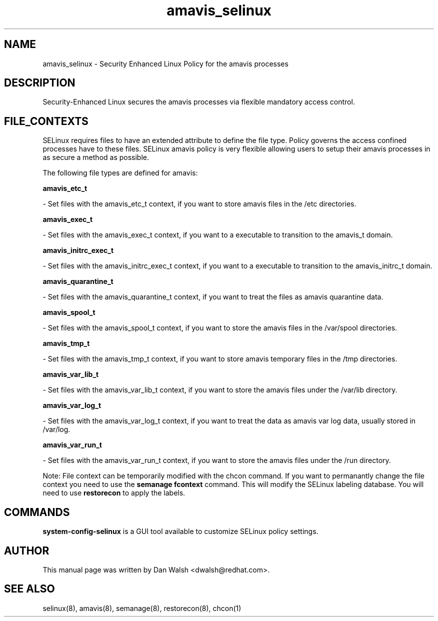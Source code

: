 .TH  "amavis_selinux"  "8"  "16 Feb 2012" "dwalsh@redhat.com" "amavis Selinux Policy documentation"
.SH "NAME"
amavis_selinux \- Security Enhanced Linux Policy for the amavis processes
.SH "DESCRIPTION"

Security-Enhanced Linux secures the amavis processes via flexible mandatory access
control.  
.SH FILE_CONTEXTS
SELinux requires files to have an extended attribute to define the file type. 
Policy governs the access confined processes have to these files. 
SELinux amavis policy is very flexible allowing users to setup their amavis processes in as secure a method as possible.
.PP 
The following file types are defined for amavis:


.EX
.B amavis_etc_t 
.EE

- Set files with the amavis_etc_t context, if you want to store amavis files in the /etc directories.


.EX
.B amavis_exec_t 
.EE

- Set files with the amavis_exec_t context, if you want to a executable to transition to the amavis_t domain.


.EX
.B amavis_initrc_exec_t 
.EE

- Set files with the amavis_initrc_exec_t context, if you want to a executable to transition to the amavis_initrc_t domain.


.EX
.B amavis_quarantine_t 
.EE

- Set files with the amavis_quarantine_t context, if you want to treat the files as amavis quarantine data.


.EX
.B amavis_spool_t 
.EE

- Set files with the amavis_spool_t context, if you want to store the amavis files in the /var/spool directories.


.EX
.B amavis_tmp_t 
.EE

- Set files with the amavis_tmp_t context, if you want to store amavis temporary files in the /tmp directories.


.EX
.B amavis_var_lib_t 
.EE

- Set files with the amavis_var_lib_t context, if you want to store the amavis files under the /var/lib directory.


.EX
.B amavis_var_log_t 
.EE

- Set files with the amavis_var_log_t context, if you want to treat the data as amavis var log data, usually stored in /var/log.


.EX
.B amavis_var_run_t 
.EE

- Set files with the amavis_var_run_t context, if you want to store the amavis files under the /run directory.

Note: File context can be temporarily modified with the chcon command.  If you want to permanantly change the file context you need to use the 
.B semanage fcontext 
command.  This will modify the SELinux labeling database.  You will need to use
.B restorecon
to apply the labels.

.SH "COMMANDS"

.PP
.B system-config-selinux 
is a GUI tool available to customize SELinux policy settings.

.SH AUTHOR	
This manual page was written by Dan Walsh <dwalsh@redhat.com>.

.SH "SEE ALSO"
selinux(8), amavis(8), semanage(8), restorecon(8), chcon(1)
